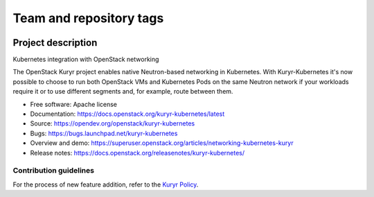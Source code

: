 ========================
Team and repository tags
========================

.. image:: https://governance.openstack.org/tc/badges/kuryr-kubernetes.svg
   :target: https://governance.openstack.org/tc/reference/tags/index.html

.. Change things from this point on


Project description
===================

Kubernetes integration with OpenStack networking

The OpenStack Kuryr project enables native Neutron-based networking in
Kubernetes. With Kuryr-Kubernetes it's now possible to choose to run both
OpenStack VMs and Kubernetes Pods on the same Neutron network if your workloads
require it or to use different segments and, for example, route between them.

* Free software: Apache license
* Documentation: https://docs.openstack.org/kuryr-kubernetes/latest
* Source: https://opendev.org/openstack/kuryr-kubernetes
* Bugs: https://bugs.launchpad.net/kuryr-kubernetes
* Overview and demo: https://superuser.openstack.org/articles/networking-kubernetes-kuryr
* Release notes: https://docs.openstack.org/releasenotes/kuryr-kubernetes/


Contribution guidelines
-----------------------

For the process of new feature addition, refer to the `Kuryr Policy`_.


.. _Kuryr Policy: https://wiki.openstack.org/wiki/Kuryr#Kuryr_Policies
